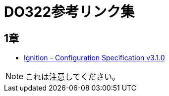 = DO322参考リンク集

== 1章

* https://coreos.github.io/ignition/configuration-v3_1/[Ignition - Configuration Specification v3.1.0]

NOTE: これは注意してください。
